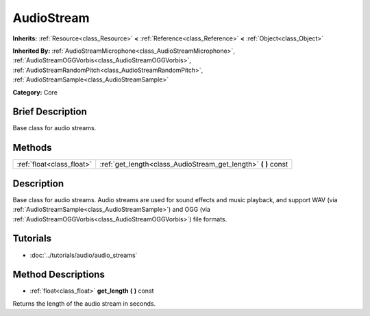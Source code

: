 .. Generated automatically by doc/tools/makerst.py in Godot's source tree.
.. DO NOT EDIT THIS FILE, but the AudioStream.xml source instead.
.. The source is found in doc/classes or modules/<name>/doc_classes.

.. _class_AudioStream:

AudioStream
===========

**Inherits:** :ref:`Resource<class_Resource>` **<** :ref:`Reference<class_Reference>` **<** :ref:`Object<class_Object>`

**Inherited By:** :ref:`AudioStreamMicrophone<class_AudioStreamMicrophone>`, :ref:`AudioStreamOGGVorbis<class_AudioStreamOGGVorbis>`, :ref:`AudioStreamRandomPitch<class_AudioStreamRandomPitch>`, :ref:`AudioStreamSample<class_AudioStreamSample>`

**Category:** Core

Brief Description
-----------------

Base class for audio streams.

Methods
-------

+----------------------------+-------------------------------------------------------------------+
| :ref:`float<class_float>`  | :ref:`get_length<class_AudioStream_get_length>` **(** **)** const |
+----------------------------+-------------------------------------------------------------------+

Description
-----------

Base class for audio streams. Audio streams are used for sound effects and music playback, and support WAV (via :ref:`AudioStreamSample<class_AudioStreamSample>`) and OGG (via :ref:`AudioStreamOGGVorbis<class_AudioStreamOGGVorbis>`) file formats.

Tutorials
---------

- :doc:`../tutorials/audio/audio_streams`

Method Descriptions
-------------------

.. _class_AudioStream_get_length:

- :ref:`float<class_float>` **get_length** **(** **)** const

Returns the length of the audio stream in seconds.

